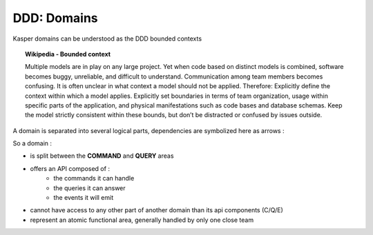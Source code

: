 DDD: Domains
============

Kasper domains can be understood as the DDD bounded contexts

.. topic:: Wikipedia - Bounded context

    Multiple models are in play on any large project. Yet when code based on distinct models is combined, software
    becomes buggy, unreliable, and difficult to understand. Communication among team members becomes confusing. It
    is often unclear in what context a model should not be applied.
    Therefore: Explicitly define the context within which a model applies. Explicitly set boundaries in terms of
    team organization, usage within specific parts of the application, and physical manifestations such as code
    bases and database schemas. Keep the model strictly consistent within these bounds, but don’t be distracted
    or confused by issues outside.

A domain is separated into several logical parts, dependencies are symbolized here as arrows :

.. image:: ../img/modules_split_1.png
    :align: center
    :scale: 80%

So a domain :

* is split between the **COMMAND** and **QUERY** areas
* offers an API composed of :
    * the commands it can handle
    * the queries it can answer
    * the events it will emit
* cannot have access to any other part of another domain than its api components (C/Q/E)
* represent an atomic functional area, generally handled by only one close team

